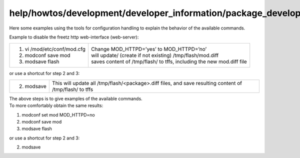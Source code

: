 help/howtos/development/developer_information/package_development_start/example_config_handling
===============================================================================================
| Here some examples using the tools for configuration handling to
  explain the behavior of the available commands.

Example to disable the freetz http web-interface (web-server):

+-----------------------------------+-----------------------------------+
| #. vi /mod/etc/conf/mod.cfg       |    | Change MOD_HTTPD=’yes’ to    |
| #. modconf save mod               |      MOD_HTTPD=’no’               |
| #. modsave flash                  |    | will update/ (create if not  |
|                                   |      existing)                    |
|                                   |      /tmp/flash/mod.diff          |
|                                   |    | saves content of /tmp/flash/ |
|                                   |      to tffs, including the new   |
|                                   |      mod.diff file                |
+-----------------------------------+-----------------------------------+

or use a shortcut for step 2 and 3:

+-----------------------------------+-----------------------------------+
| 2. modsave                        |    This will update all           |
|                                   |    /tmp/flash/<package>.diff      |
|                                   |    files, and save resulting      |
|                                   |    content of /tmp/flash/ to tffs |
+-----------------------------------+-----------------------------------+

| The above steps is to give examples of the available commands.
| To more comfortably obtain the same results:

#. modconf set mod MOD_HTTPD=no
#. modconf save mod
#. modsave flash

or use a shortcut for step 2 and 3:

2. modsave
